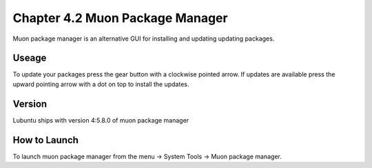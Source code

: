 Chapter 4.2 Muon Package Manager
================================

Muon package manager is an alternative GUI for installing and updating updating packages. 

Useage
------
To update your packages press the gear button with a clockwise pointed arrow. If updates are available press the upward pointing arrow with a dot on top to install the updates. 

Version
-------
Lubuntu ships with version 4:5.8.0 of muon package manager

How to Launch
-------------
To launch muon package manager from the menu -> System Tools -> Muon package manager. 

